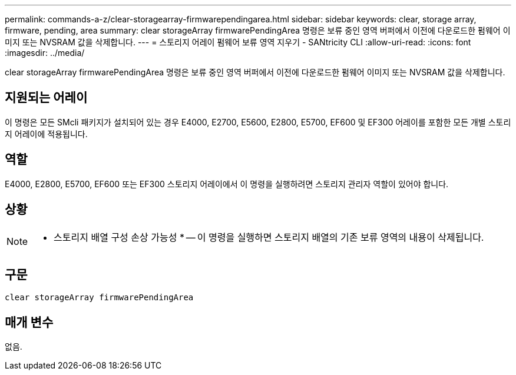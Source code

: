 ---
permalink: commands-a-z/clear-storagearray-firmwarependingarea.html 
sidebar: sidebar 
keywords: clear, storage array, firmware, pending, area 
summary: clear storageArray firmwarePendingArea 명령은 보류 중인 영역 버퍼에서 이전에 다운로드한 펌웨어 이미지 또는 NVSRAM 값을 삭제합니다. 
---
= 스토리지 어레이 펌웨어 보류 영역 지우기 - SANtricity CLI
:allow-uri-read: 
:icons: font
:imagesdir: ../media/


[role="lead"]
clear storageArray firmwarePendingArea 명령은 보류 중인 영역 버퍼에서 이전에 다운로드한 펌웨어 이미지 또는 NVSRAM 값을 삭제합니다.



== 지원되는 어레이

이 명령은 모든 SMcli 패키지가 설치되어 있는 경우 E4000, E2700, E5600, E2800, E5700, EF600 및 EF300 어레이를 포함한 모든 개별 스토리지 어레이에 적용됩니다.



== 역할

E4000, E2800, E5700, EF600 또는 EF300 스토리지 어레이에서 이 명령을 실행하려면 스토리지 관리자 역할이 있어야 합니다.



== 상황

[NOTE]
====
* 스토리지 배열 구성 손상 가능성 * -- 이 명령을 실행하면 스토리지 배열의 기존 보류 영역의 내용이 삭제됩니다.

====


== 구문

[source, cli]
----
clear storageArray firmwarePendingArea
----


== 매개 변수

없음.
